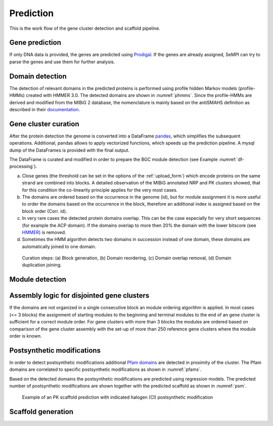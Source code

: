 Prediction
############

This is the work flow of the gene cluster detection and scaffold pipeline.

Gene prediction
===============

If only DNA data is provided, the genes are
predicted using `Prodigal <https://github.com/hyattpd/Prodigal>`_. 
If the genes are already assigned, SeMPI can try to parse the genes and
use them for further analysis.

.. _domain_detection:

Domain detection
================

The detection of relevant domains in the predicted proteins is performed using profile hidden Markov models (profile-HMMs) 
created with HMMER 3.0. The detected domains are shown in :numref:`phmms`. Since the profile-HMMs are derived and modified from the MIBiG 2 database, the nomenclature is mainly based on the antiSMAHS definition as described in their `documentation <https://docs.antismash.secondarymetabolites.org/modules/nrps_pks_domains/>`_.

.. _phmms:
.. csv-table:: HMM profiles used for domain detection. The F1-scores and thresholds are based on the detection performance of the profile-HMMs on the `MIBiG 2.0 database <https://mibig.secondarymetabolites.org/>`_.
   :header: "Domain", "Full name", "F1-score", "HMM detection threshold (domT)"
   :widths: 5, 10, 5, 5
   :file: tables/hmm_domains.csv

.. _bgc_curration:

Gene cluster curation
=====================

After the protein detection the genome is converted into a DataFrame `pandas <https://pandas.pydata.org/>`_, which simplifies the subsequent operations. Additional, pandas allows to apply vectorized functions, which speeds up the prediction pipeline. A mysql dump of the DataFrames is provided with the final output.

The DataFrame is curated and modified in order to prepare the BGC module detection (see Example :numref:`df-processing`). 

(a) Close genes (the threshold can be set in the options of the :ref:`upload_form`) which encode proteins on the same strand are combined into blocks. A detailed observation of the MIBiG annotated NRP and PK clusters showed, that for this condition the co-linearity principle applies for the very most cases. 
(b) The domains are ordered based on the occurrence in the genome (id), but for module assignment it is more useful to order the domains based on the occurrence in the block, therefore an additional index is assigned based on the block order (Corr. id). 
(c) In very rare cases the detected protein domains overlap. This can be the case especially for very short sequences (for example the ACP domain). If the domains overlap to more then 20% the domain with the lower bitscore (see `HMMER <https://www.ncbi.nlm.nih.gov/pmc/articles/PMC3125773/>`_) is removed. 
(d) Sometimes the HMM algorithm detects two domains in succession instead of one domain, these domains are automatically joined to one domain.


.. _df-processing:
.. figure:: img/df_processing.svg
   :scale: 50 %
   :alt: prediction

   Curation steps: (a) Block generation, (b) Domain reordering, (c) Domain overlap removal, (d) Domain duplication joining.

Module detection
================

Assembly logic for disjointed gene clusters 
===========================================

If the domains are not organized in a single consecutive block an module ordering algorithm is applied. 
In most cases (<= 3 blocks) the assignment of starting modules to the beginning and terminal modules to the end of an gene cluster
is sufficient for a correct module order.
For gene clusters with more than 3 blocks the modules are ordered based on comparison of the 
gene cluster assembly with the set-up of more than 250 reference gene clusters where the module order is known.

Postsynthetic modifications 
===========================

In order to detect postsynthetic modifications additional `Pfam domains <http://pfam.xfam.org/>`_ are detected in proximity of the cluster.
The Pfam domains are correlated to specific postsynthetic modifications as shown in :numref:`pfams`.

.. _pfams:
.. csv-table:: Detected Pfam domains correlated to common postsynthetic modifications.
   :header-rows: 1
   :widths: 5, 5, 10, 5
   :file: tables/summary_pfam_post_mod.csv
   :delim: U+003B

Based on the detected domains the postsynthetic modifications are predicted using regression models.
The predicted number of postsynthetic modifications are shown together with the predicted scaffold as shown in :numref:`psm`.

.. _psm:
.. figure:: img/screenshots/psms_example.jpg
   :scale: 90 %
   :alt: psm example

   Example of an PK scaffold prediction with indicated halogen (Cl) postsynthetic modification

Scaffold generation
===================